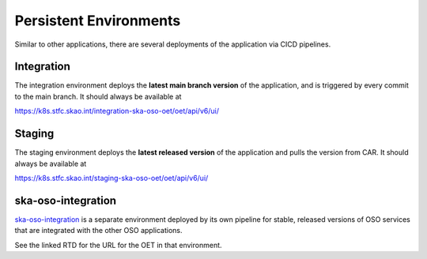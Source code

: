 .. _persistent_environments:

Persistent Environments
=========================

Similar to other applications, there are several deployments of the application via CICD pipelines.

Integration
------------

The integration environment deploys the **latest main branch version** of the application, and is triggered by every
commit to the main branch. It should always be available at

https://k8s.stfc.skao.int/integration-ska-oso-oet/oet/api/v6/ui/

Staging
--------

The staging environment deploys the **latest released version** of the application and pulls the version from CAR. It should always be available at

https://k8s.stfc.skao.int/staging-ska-oso-oet/oet/api/v6/ui/

ska-oso-integration
---------------------

`ska-oso-integration <https://developer.skao.int/projects/ska-oso-integration/en/latest/?badge=latest>`_ is a separate environment
deployed by its own pipeline for stable, released versions of OSO services that are integrated with the other OSO applications.

See the linked RTD for the URL for the OET in that environment.

